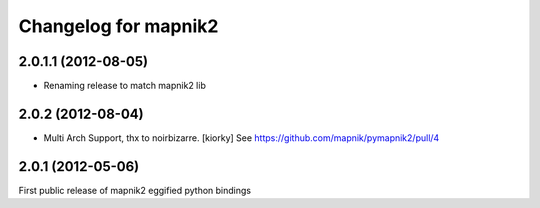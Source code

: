 Changelog for mapnik2
========================

2.0.1.1 (2012-08-05)
--------------------

- Renaming release to match mapnik2 lib


2.0.2 (2012-08-04)
------------------

- Multi Arch Support, thx to  noirbizarre. [kiorky]
  See https://github.com/mapnik/pymapnik2/pull/4


2.0.1 (2012-05-06)
------------------
First public release of mapnik2 eggified python bindings


